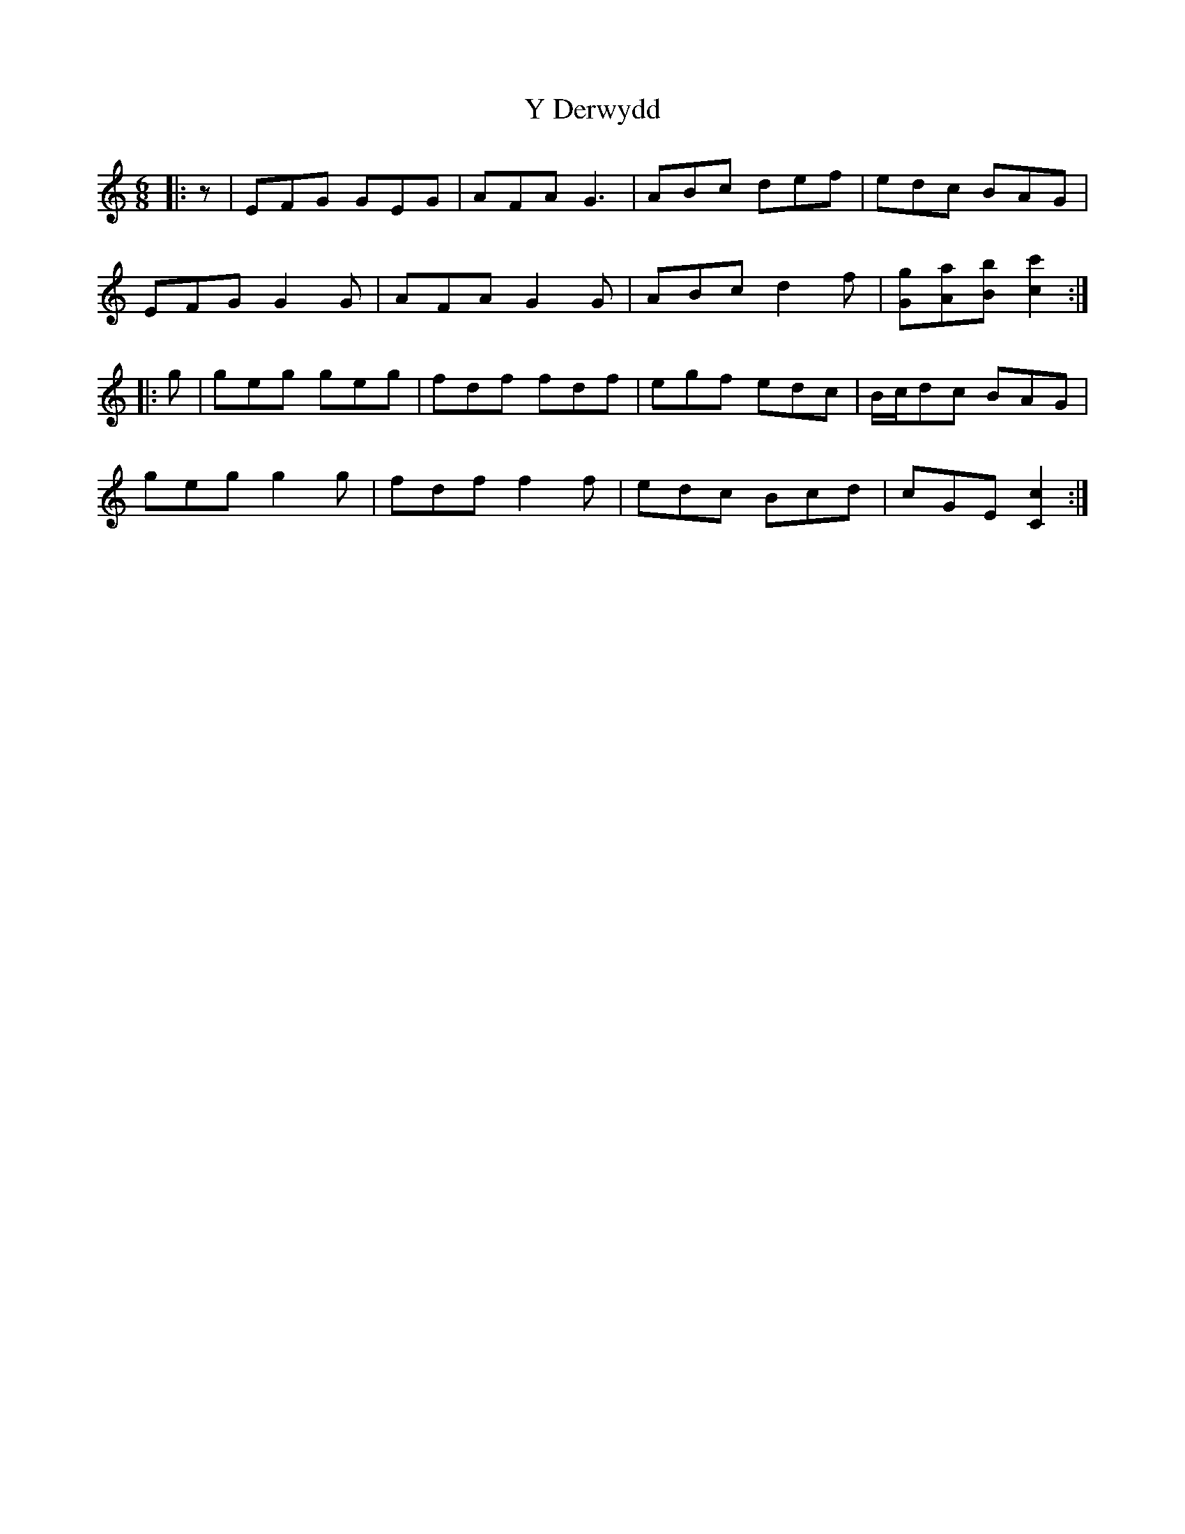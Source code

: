 X: 43418
T: Y Derwydd
R: jig
M: 6/8
K: Cmajor
|:z|EFG GEG|AFA G3|ABc def|edc BAG|
EFG G2 G|AFA G2 G|ABc d2 f|[Gg][Aa][Bb] [c2c'2]:|
|:g|geg geg|fdf fdf|egf edc|B/c/dc BAG|
geg g2 g|fdf f2 f|edc Bcd|cGE [C2c2]:|

